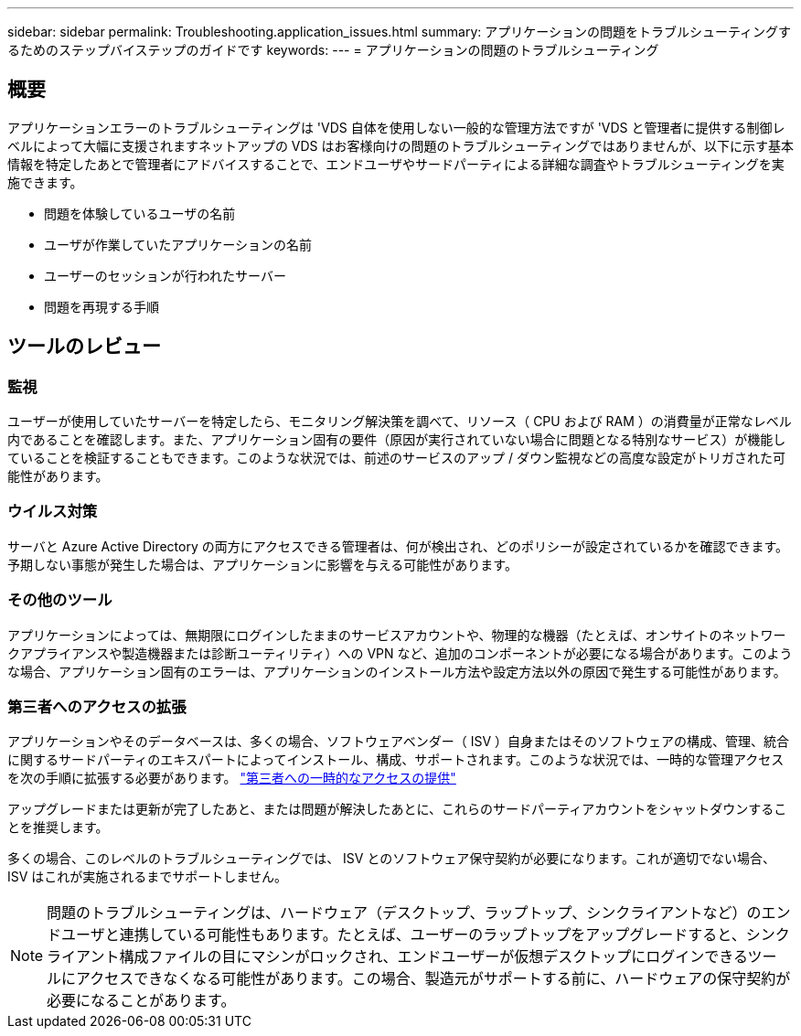 ---
sidebar: sidebar 
permalink: Troubleshooting.application_issues.html 
summary: アプリケーションの問題をトラブルシューティングするためのステップバイステップのガイドです 
keywords:  
---
= アプリケーションの問題のトラブルシューティング




== 概要

アプリケーションエラーのトラブルシューティングは 'VDS 自体を使用しない一般的な管理方法ですが 'VDS と管理者に提供する制御レベルによって大幅に支援されますネットアップの VDS はお客様向けの問題のトラブルシューティングではありませんが、以下に示す基本情報を特定したあとで管理者にアドバイスすることで、エンドユーザやサードパーティによる詳細な調査やトラブルシューティングを実施できます。

* 問題を体験しているユーザの名前
* ユーザが作業していたアプリケーションの名前
* ユーザーのセッションが行われたサーバー
* 問題を再現する手順




== ツールのレビュー



=== 監視

ユーザーが使用していたサーバーを特定したら、モニタリング解決策を調べて、リソース（ CPU および RAM ）の消費量が正常なレベル内であることを確認します。また、アプリケーション固有の要件（原因が実行されていない場合に問題となる特別なサービス）が機能していることを検証することもできます。このような状況では、前述のサービスのアップ / ダウン監視などの高度な設定がトリガされた可能性があります。



=== ウイルス対策

サーバと Azure Active Directory の両方にアクセスできる管理者は、何が検出され、どのポリシーが設定されているかを確認できます。予期しない事態が発生した場合は、アプリケーションに影響を与える可能性があります。



=== その他のツール

アプリケーションによっては、無期限にログインしたままのサービスアカウントや、物理的な機器（たとえば、オンサイトのネットワークアプライアンスや製造機器または診断ユーティリティ）への VPN など、追加のコンポーネントが必要になる場合があります。このような場合、アプリケーション固有のエラーは、アプリケーションのインストール方法や設定方法以外の原因で発生する可能性があります。



=== 第三者へのアクセスの拡張

アプリケーションやそのデータベースは、多くの場合、ソフトウェアベンダー（ ISV ）自身またはそのソフトウェアの構成、管理、統合に関するサードパーティのエキスパートによってインストール、構成、サポートされます。このような状況では、一時的な管理アクセスを次の手順に拡張する必要があります。 link:Management.System_Administration.provide_3rd_party_access.html["第三者への一時的なアクセスの提供"]

アップグレードまたは更新が完了したあと、または問題が解決したあとに、これらのサードパーティアカウントをシャットダウンすることを推奨します。

多くの場合、このレベルのトラブルシューティングでは、 ISV とのソフトウェア保守契約が必要になります。これが適切でない場合、 ISV はこれが実施されるまでサポートしません。


NOTE: 問題のトラブルシューティングは、ハードウェア（デスクトップ、ラップトップ、シンクライアントなど）のエンドユーザと連携している可能性もあります。たとえば、ユーザーのラップトップをアップグレードすると、シンクライアント構成ファイルの目にマシンがロックされ、エンドユーザーが仮想デスクトップにログインできるツールにアクセスできなくなる可能性があります。この場合、製造元がサポートする前に、ハードウェアの保守契約が必要になることがあります。
